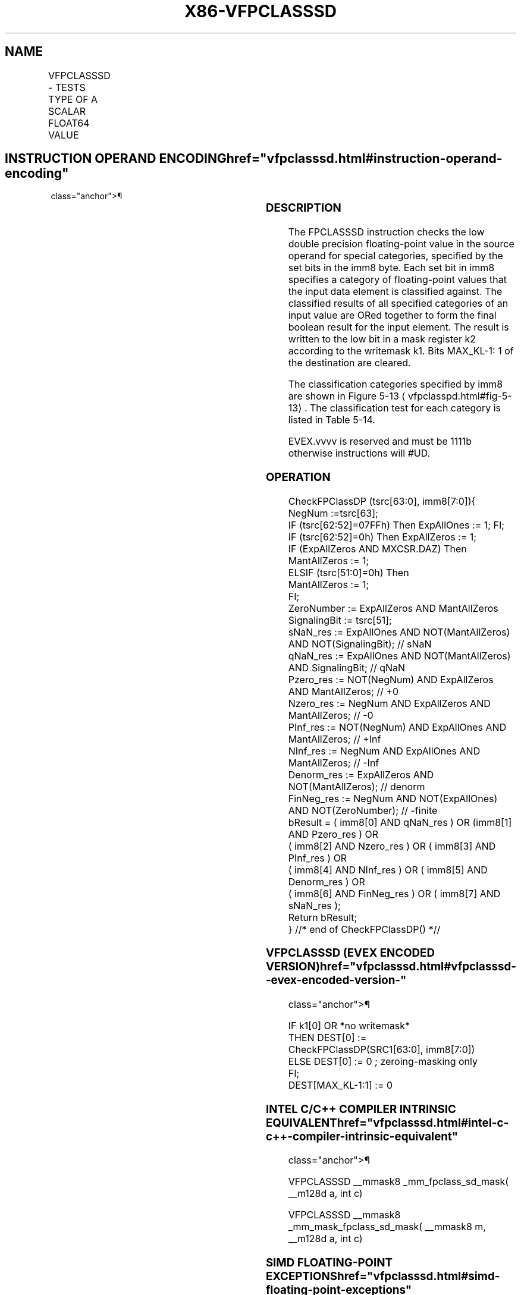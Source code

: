 '\" t
.nh
.TH "X86-VFPCLASSSD" "7" "December 2023" "Intel" "Intel x86-64 ISA Manual"
.SH NAME
VFPCLASSSD - TESTS TYPE OF A SCALAR FLOAT64 VALUE
.TS
allbox;
l l l l l 
l l l l l .
\fBOpcode/Instruction\fP	\fBOp/En\fP	\fB64/32 Bit Mode Support\fP	\fBCPUID Feature Flag\fP	\fBDescription\fP
T{
EVEX.LLIG.66.0F3A.W1 67 /r ib VFPCLASSSD k2 {k1}, xmm2/m64, imm8
T}	A	V/V	AVX512DQ	T{
Tests the input for the following categories: NaN, +0, -0, +Infinity, -Infinity, denormal, finite negative. The immediate field provides a mask bit for each of these category tests. The masked test results are OR-ed together to form a mask result.
T}
.TE

.SH INSTRUCTION OPERAND ENCODING  href="vfpclasssd.html#instruction-operand-encoding"
class="anchor">¶

.TS
allbox;
l l l l l l 
l l l l l l .
\fBOp/En\fP	\fBTuple Type\fP	\fBOperand 1\fP	\fBOperand 2\fP	\fBOperand 3\fP	\fBOperand 4\fP
A	Tuple1 Scalar	ModRM:reg (w)	ModRM:r/m (r)	N/A	N/A
.TE

.SS DESCRIPTION
The FPCLASSSD instruction checks the low double precision floating-point
value in the source operand for special categories, specified by the set
bits in the imm8 byte. Each set bit in imm8 specifies a category of
floating-point values that the input data element is classified against.
The classified results of all specified categories of an input value are
ORed together to form the final boolean result for the input element.
The result is written to the low bit in a mask register k2 according to
the writemask k1. Bits MAX_KL-1: 1 of the destination are cleared.

.PP
The classification categories specified by imm8 are shown in Figure
5-13
\[la]vfpclasspd.html#fig\-5\-13\[ra]\&. The classification test for each
category is listed in Table 5-14\&.

.PP
EVEX.vvvv is reserved and must be 1111b otherwise instructions will
#UD.

.SS OPERATION
.EX
CheckFPClassDP (tsrc[63:0], imm8[7:0]){
    NegNum :=tsrc[63];
    IF (tsrc[62:52]=07FFh) Then ExpAllOnes := 1; FI;
    IF (tsrc[62:52]=0h) Then ExpAllZeros := 1;
    IF (ExpAllZeros AND MXCSR.DAZ) Then
        MantAllZeros := 1;
    ELSIF (tsrc[51:0]=0h) Then
        MantAllZeros := 1;
    FI;
    ZeroNumber := ExpAllZeros AND MantAllZeros
    SignalingBit := tsrc[51];
    sNaN_res := ExpAllOnes AND NOT(MantAllZeros) AND NOT(SignalingBit); // sNaN
    qNaN_res := ExpAllOnes AND NOT(MantAllZeros) AND SignalingBit; // qNaN
    Pzero_res := NOT(NegNum) AND ExpAllZeros AND MantAllZeros; // +0
    Nzero_res := NegNum AND ExpAllZeros AND MantAllZeros; // -0
    PInf_res := NOT(NegNum) AND ExpAllOnes AND MantAllZeros; // +Inf
    NInf_res := NegNum AND ExpAllOnes AND MantAllZeros; // -Inf
    Denorm_res := ExpAllZeros AND NOT(MantAllZeros); // denorm
    FinNeg_res := NegNum AND NOT(ExpAllOnes) AND NOT(ZeroNumber); // -finite
    bResult = ( imm8[0] AND qNaN_res ) OR (imm8[1] AND Pzero_res ) OR
            ( imm8[2] AND Nzero_res ) OR ( imm8[3] AND PInf_res ) OR
            ( imm8[4] AND NInf_res ) OR ( imm8[5] AND Denorm_res ) OR
            ( imm8[6] AND FinNeg_res ) OR ( imm8[7] AND sNaN_res );
    Return bResult;
} //* end of CheckFPClassDP() *//
.EE

.SS VFPCLASSSD (EVEX ENCODED VERSION)  href="vfpclasssd.html#vfpclasssd--evex-encoded-version-"
class="anchor">¶

.EX
IF k1[0] OR *no writemask*
    THEN DEST[0] :=
        CheckFPClassDP(SRC1[63:0], imm8[7:0])
    ELSE DEST[0] := 0 ; zeroing-masking only
FI;
DEST[MAX_KL-1:1] := 0
.EE

.SS INTEL C/C++ COMPILER INTRINSIC EQUIVALENT  href="vfpclasssd.html#intel-c-c++-compiler-intrinsic-equivalent"
class="anchor">¶

.EX
VFPCLASSSD __mmask8 _mm_fpclass_sd_mask( __m128d a, int c)

VFPCLASSSD __mmask8 _mm_mask_fpclass_sd_mask( __mmask8 m, __m128d a, int c)
.EE

.SS SIMD FLOATING-POINT EXCEPTIONS  href="vfpclasssd.html#simd-floating-point-exceptions"
class="anchor">¶

.PP
None.

.SS OTHER EXCEPTIONS
See Table 2-53, “Type E6 Class
Exception Conditions.”

.PP
Additionally:

.TS
allbox;
l l 
l l .
\fB\fP	\fB\fP
#UD	If EVEX.vvvv != 1111B.
.TE

.SH COLOPHON
This UNOFFICIAL, mechanically-separated, non-verified reference is
provided for convenience, but it may be
incomplete or
broken in various obvious or non-obvious ways.
Refer to Intel® 64 and IA-32 Architectures Software Developer’s
Manual
\[la]https://software.intel.com/en\-us/download/intel\-64\-and\-ia\-32\-architectures\-sdm\-combined\-volumes\-1\-2a\-2b\-2c\-2d\-3a\-3b\-3c\-3d\-and\-4\[ra]
for anything serious.

.br
This page is generated by scripts; therefore may contain visual or semantical bugs. Please report them (or better, fix them) on https://github.com/MrQubo/x86-manpages.
